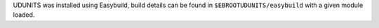 UDUNITS was installed using Easybuild, build details can be found in ``$EBROOTUDUNITS/easybuild`` with a given module loaded.
